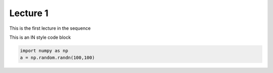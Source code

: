 Lecture 1
=========

This is the first lecture in the sequence

This is an IN style code block

.. code-block:: python

    import numpy as np 
    a = np.random.randn(100,100)

